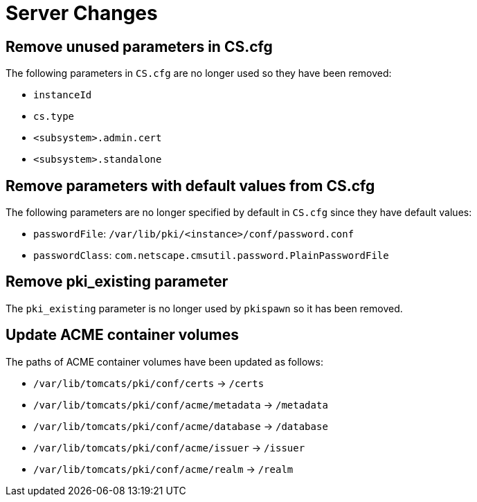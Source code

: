 = Server Changes =

== Remove unused parameters in CS.cfg ==

The following parameters in `CS.cfg` are no longer used
so they have been removed:

* `instanceId`
* `cs.type`
* `<subsystem>.admin.cert`
* `<subsystem>.standalone`

== Remove parameters with default values from CS.cfg ==

The following parameters are no longer specified by default in `CS.cfg`
since they have default values:

* `passwordFile`: `/var/lib/pki/<instance>/conf/password.conf`
* `passwordClass`: `com.netscape.cmsutil.password.PlainPasswordFile`

== Remove pki_existing parameter ==

The `pki_existing` parameter is no longer used by `pkispawn`
so it has been removed.

== Update ACME container volumes ==

The paths of ACME container volumes have been updated as follows:

* `/var/lib/tomcats/pki/conf/certs` -> `/certs`
* `/var/lib/tomcats/pki/conf/acme/metadata` -> `/metadata`
* `/var/lib/tomcats/pki/conf/acme/database` -> `/database`
* `/var/lib/tomcats/pki/conf/acme/issuer` -> `/issuer`
* `/var/lib/tomcats/pki/conf/acme/realm` -> `/realm`
